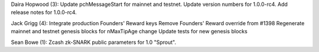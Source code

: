 Daira Hopwood (3): Update pchMessageStart for mainnet and testnet.
Update version numbers for 1.0.0-rc4. Add release notes for 1.0.0-rc4.

Jack Grigg (4): Integrate production Founders' Reward keys Remove
Founders' Reward override from #1398 Regenerate mainnet and testnet
genesis blocks for nMaxTipAge change Update tests for new genesis blocks

Sean Bowe (1): Zcash zk-SNARK public parameters for 1.0 "Sprout".
